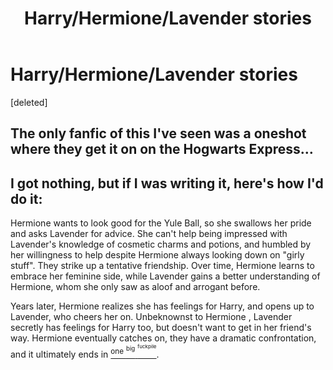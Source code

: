 #+TITLE: Harry/Hermione/Lavender stories

* Harry/Hermione/Lavender stories
:PROPERTIES:
:Score: 1
:DateUnix: 1572879244.0
:DateShort: 2019-Nov-04
:END:
[deleted]


** The only fanfic of this I've seen was a oneshot where they get it on on the Hogwarts Express...
:PROPERTIES:
:Author: RowanWinterlace
:Score: 1
:DateUnix: 1572880544.0
:DateShort: 2019-Nov-04
:END:


** I got nothing, but if I was writing it, here's how I'd do it:

Hermione wants to look good for the Yule Ball, so she swallows her pride and asks Lavender for advice. She can't help being impressed with Lavender's knowledge of cosmetic charms and potions, and humbled by her willingness to help despite Hermione always looking down on "girly stuff". They strike up a tentative friendship. Over time, Hermione learns to embrace her feminine side, while Lavender gains a better understanding of Hermione, whom she only saw as aloof and arrogant before.

Years later, Hermione realizes she has feelings for Harry, and opens up to Lavender, who cheers her on. Unbeknownst to Hermione , Lavender secretly has feelings for Harry too, but doesn't want to get in her friend's way. Hermione eventually catches on, they have a dramatic confrontation, and it ultimately ends in [[https://www.youtube.com/watch?v=jgFyCuKoEGA][^{one} ^{^{big}} ^{^{^{fuckpile}}}]].
:PROPERTIES:
:Author: deirox
:Score: 1
:DateUnix: 1572882348.0
:DateShort: 2019-Nov-04
:END:
